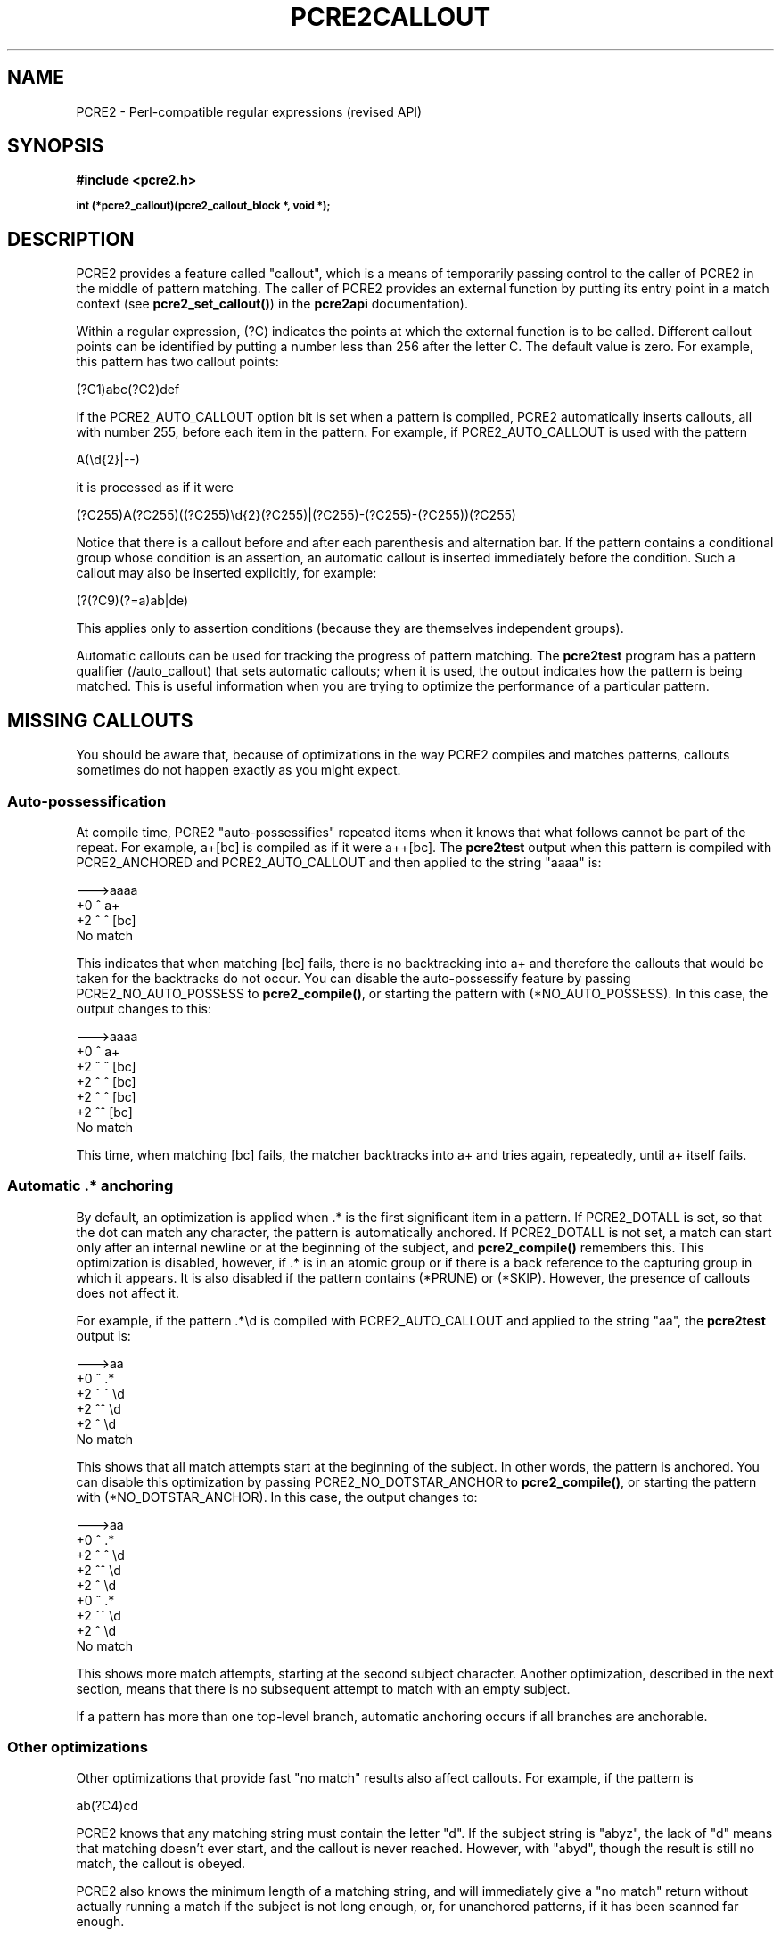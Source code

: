 .TH PCRE2CALLOUT 3 "02 January 2015" "PCRE2 10.00"
.SH NAME
PCRE2 - Perl-compatible regular expressions (revised API)
.SH SYNOPSIS
.rs
.sp
.B #include <pcre2.h>
.PP
.SM
.B int (*pcre2_callout)(pcre2_callout_block *, void *);
.
.SH DESCRIPTION
.rs
.sp
PCRE2 provides a feature called "callout", which is a means of temporarily
passing control to the caller of PCRE2 in the middle of pattern matching. The
caller of PCRE2 provides an external function by putting its entry point in
a match context (see \fBpcre2_set_callout()\fP) in the
.\" HREF
\fBpcre2api\fP
.\"
documentation).
.P
Within a regular expression, (?C) indicates the points at which the external
function is to be called. Different callout points can be identified by putting
a number less than 256 after the letter C. The default value is zero.
For example, this pattern has two callout points:
.sp
  (?C1)abc(?C2)def
.sp
If the PCRE2_AUTO_CALLOUT option bit is set when a pattern is compiled, PCRE2
automatically inserts callouts, all with number 255, before each item in the
pattern. For example, if PCRE2_AUTO_CALLOUT is used with the pattern
.sp
  A(\ed{2}|--)
.sp
it is processed as if it were
.sp
(?C255)A(?C255)((?C255)\ed{2}(?C255)|(?C255)-(?C255)-(?C255))(?C255)
.sp
Notice that there is a callout before and after each parenthesis and
alternation bar. If the pattern contains a conditional group whose condition is
an assertion, an automatic callout is inserted immediately before the
condition. Such a callout may also be inserted explicitly, for example:
.sp
  (?(?C9)(?=a)ab|de)
.sp
This applies only to assertion conditions (because they are themselves
independent groups).
.P
Automatic callouts can be used for tracking the progress of pattern matching.
The
.\" HREF
\fBpcre2test\fP
.\"
program has a pattern qualifier (/auto_callout) that sets automatic callouts;
when it is used, the output indicates how the pattern is being matched. This is
useful information when you are trying to optimize the performance of a
particular pattern.
.
.
.SH "MISSING CALLOUTS"
.rs
.sp
You should be aware that, because of optimizations in the way PCRE2 compiles
and matches patterns, callouts sometimes do not happen exactly as you might
expect.
.
.
.SS "Auto-possessification"
.rs
.sp
At compile time, PCRE2 "auto-possessifies" repeated items when it knows that
what follows cannot be part of the repeat. For example, a+[bc] is compiled as
if it were a++[bc]. The \fBpcre2test\fP output when this pattern is compiled
with PCRE2_ANCHORED and PCRE2_AUTO_CALLOUT and then applied to the string
"aaaa" is:
.sp
  --->aaaa
   +0 ^        a+
   +2 ^   ^    [bc]
  No match
.sp
This indicates that when matching [bc] fails, there is no backtracking into a+
and therefore the callouts that would be taken for the backtracks do not occur.
You can disable the auto-possessify feature by passing PCRE2_NO_AUTO_POSSESS to
\fBpcre2_compile()\fP, or starting the pattern with (*NO_AUTO_POSSESS). In this
case, the output changes to this:
.sp
  --->aaaa
   +0 ^        a+
   +2 ^   ^    [bc]
   +2 ^  ^     [bc]
   +2 ^ ^      [bc]
   +2 ^^       [bc]
  No match
.sp
This time, when matching [bc] fails, the matcher backtracks into a+ and tries
again, repeatedly, until a+ itself fails.
.
.
.SS "Automatic .* anchoring"
.rs
.sp
By default, an optimization is applied when .* is the first significant item in
a pattern. If PCRE2_DOTALL is set, so that the dot can match any character, the
pattern is automatically anchored. If PCRE2_DOTALL is not set, a match can
start only after an internal newline or at the beginning of the subject, and
\fBpcre2_compile()\fP remembers this. This optimization is disabled, however,
if .* is in an atomic group or if there is a back reference to the capturing
group in which it appears. It is also disabled if the pattern contains (*PRUNE)
or (*SKIP). However, the presence of callouts does not affect it.
.P
For example, if the pattern .*\ed is compiled with PCRE2_AUTO_CALLOUT and
applied to the string "aa", the \fBpcre2test\fP output is:
.sp
  --->aa
   +0 ^      .*
   +2 ^ ^    \ed
   +2 ^^     \ed
   +2 ^      \ed
  No match
.sp
This shows that all match attempts start at the beginning of the subject. In
other words, the pattern is anchored. You can disable this optimization by
passing PCRE2_NO_DOTSTAR_ANCHOR to \fBpcre2_compile()\fP, or starting the
pattern with (*NO_DOTSTAR_ANCHOR). In this case, the output changes to:
.sp
  --->aa
   +0 ^      .*
   +2 ^ ^    \ed
   +2 ^^     \ed
   +2 ^      \ed
   +0  ^     .*
   +2  ^^    \ed
   +2  ^     \ed
  No match
.sp
This shows more match attempts, starting at the second subject character.
Another optimization, described in the next section, means that there is no
subsequent attempt to match with an empty subject.
.P
If a pattern has more than one top-level branch, automatic anchoring occurs if
all branches are anchorable.
.
.
.SS "Other optimizations"
.rs
.sp
Other optimizations that provide fast "no match" results also affect callouts.
For example, if the pattern is
.sp
  ab(?C4)cd
.sp
PCRE2 knows that any matching string must contain the letter "d". If the
subject string is "abyz", the lack of "d" means that matching doesn't ever
start, and the callout is never reached. However, with "abyd", though the
result is still no match, the callout is obeyed.
.P
PCRE2 also knows the minimum length of a matching string, and will immediately
give a "no match" return without actually running a match if the subject is not
long enough, or, for unanchored patterns, if it has been scanned far enough.
.P
You can disable these optimizations by passing the PCRE2_NO_START_OPTIMIZE
option to \fBpcre2_compile()\fP, or by starting the pattern with
(*NO_START_OPT). This slows down the matching process, but does ensure that
callouts such as the example above are obeyed.
.
.
.SH "THE CALLOUT INTERFACE"
.rs
.sp
During matching, when PCRE2 reaches a callout point, if an external function is
set in the match context, it is called. This applies to both normal and DFA
matching. The first argument to the callout function is a pointer to a
\fBpcre2_callout\fP block. The second argument is the void * callout data that
was supplied when the callout was set up by calling \fBpcre2_set_callout()\fP
(see the
.\" HREF
\fBpcre2api\fP
.\"
documentation). The callout block structure contains the following fields:
.sp
  uint32_t      \fIversion\fP;
  uint32_t      \fIcallout_number\fP;
  uint32_t      \fIcapture_top\fP;
  uint32_t      \fIcapture_last\fP;
  PCRE2_SIZE   *\fIoffset_vector\fP;
  PCRE2_SPTR    \fImark\fP;
  PCRE2_SPTR    \fIsubject\fP;
  PCRE2_SIZE    \fIsubject_length\fP;
  PCRE2_SIZE    \fIstart_match\fP;
  PCRE2_SIZE    \fIcurrent_position\fP;
  PCRE2_SIZE    \fIpattern_position\fP;
  PCRE2_SIZE    \fInext_item_length\fP;
.sp
The \fIversion\fP field contains the version number of the block format. The
current version is 0. The version number will change in future if additional
fields are added, but the intention is never to remove any of the existing
fields.
.P
The \fIcallout_number\fP field contains the number of the callout, as compiled
into the pattern (that is, the number after ?C for manual callouts, and 255 for
automatically generated callouts).
.P
The \fIoffset_vector\fP field is a pointer to the vector of capturing offsets
(the "ovector") that was passed to the matching function in the match data
block. When \fBpcre2_match()\fP is used, the contents can be inspected in
order to extract substrings that have been matched so far, in the same way as
for extracting substrings after a match has completed. For the DFA matching
function, this field is not useful.
.P
The \fIsubject\fP and \fIsubject_length\fP fields contain copies of the values
that were passed to the matching function.
.P
The \fIstart_match\fP field normally contains the offset within the subject at
which the current match attempt started. However, if the escape sequence \eK
has been encountered, this value is changed to reflect the modified starting
point. If the pattern is not anchored, the callout function may be called
several times from the same point in the pattern for different starting points
in the subject.
.P
The \fIcurrent_position\fP field contains the offset within the subject of the
current match pointer.
.P
When the \fBpcre2_match()\fP is used, the \fIcapture_top\fP field contains one
more than the number of the highest numbered captured substring so far. If no
substrings have been captured, the value of \fIcapture_top\fP is one. This is
always the case when the DFA functions are used, because they do not support
captured substrings.
.P
The \fIcapture_last\fP field contains the number of the most recently captured
substring. However, when a recursion exits, the value reverts to what it was
outside the recursion, as do the values of all captured substrings. If no
substrings have been captured, the value of \fIcapture_last\fP is 0. This is
always the case for the DFA matching functions.
.P
The \fIpattern_position\fP field contains the offset to the next item to be
matched in the pattern string.
.P
The \fInext_item_length\fP field contains the length of the next item to be
matched in the pattern string. When the callout immediately precedes an
alternation bar, a closing parenthesis, or the end of the pattern, the length
is zero. When the callout precedes an opening parenthesis, the length is that
of the entire subpattern.
.P
The \fIpattern_position\fP and \fInext_item_length\fP fields are intended to
help in distinguishing between different automatic callouts, which all have the
same callout number. However, they are set for all callouts.
.P
In callouts from \fBpcre2_match()\fP the \fImark\fP field contains a pointer to
the zero-terminated name of the most recently passed (*MARK), (*PRUNE), or
(*THEN) item in the match, or NULL if no such items have been passed. Instances
of (*PRUNE) or (*THEN) without a name do not obliterate a previous (*MARK). In
callouts from the DFA matching function this field always contains NULL.
.
.
.SH "RETURN VALUES"
.rs
.sp
The external callout function returns an integer to PCRE2. If the value is
zero, matching proceeds as normal. If the value is greater than zero, matching
fails at the current point, but the testing of other matching possibilities
goes ahead, just as if a lookahead assertion had failed. If the value is less
than zero, the match is abandoned, and the matching function returns the
negative value.
.P
Negative values should normally be chosen from the set of PCRE2_ERROR_xxx
values. In particular, PCRE2_ERROR_NOMATCH forces a standard "no match"
failure. The error number PCRE2_ERROR_CALLOUT is reserved for use by callout
functions; it will never be used by PCRE2 itself.
.
.
.SH AUTHOR
.rs
.sp
.nf
Philip Hazel
University Computing Service
Cambridge, England.
.fi
.
.
.SH REVISION
.rs
.sp
.nf
Last updated: 02 January 2015
Copyright (c) 1997-2015 University of Cambridge.
.fi
